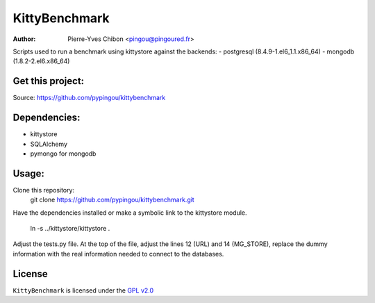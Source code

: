 KittyBenchmark
=========

:Author: Pierre-Yves Chibon <pingou@pingoured.fr>


Scripts used to run a benchmark using kittystore against the backends:
- postgresql (8.4.9-1.el6_1.1.x86_64)
- mongodb (1.8.2-2.el6.x86_64)


Get this project:
-----------------
Source:  https://github.com/pypingou/kittybenchmark


Dependencies:
-------------
- kittystore
- SQLAlchemy 
- pymongo for mongodb


Usage:
------

Clone this repository:
 git clone https://github.com/pypingou/kittybenchmark.git

Have the dependencies installed or make a symbolic link to the
kittystore module.
 ln -s ../kittystore/kittystore .

Adjust the tests.py file.
At the top of the file, adjust the lines 12 (URL) and 14 (MG_STORE),
replace the dummy information with the real information needed to
connect to the databases.


License
-------

.. _GPL v2.0: http://www.gnu.org/licenses/gpl-2.0.html

``KittyBenchmark`` is licensed under the `GPL v2.0`_

